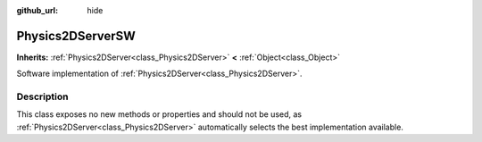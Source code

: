 :github_url: hide

.. Generated automatically by doc/tools/makerst.py in Godot's source tree.
.. DO NOT EDIT THIS FILE, but the Physics2DServerSW.xml source instead.
.. The source is found in doc/classes or modules/<name>/doc_classes.

.. _class_Physics2DServerSW:

Physics2DServerSW
=================

**Inherits:** :ref:`Physics2DServer<class_Physics2DServer>` **<** :ref:`Object<class_Object>`

Software implementation of :ref:`Physics2DServer<class_Physics2DServer>`.

Description
-----------

This class exposes no new methods or properties and should not be used, as :ref:`Physics2DServer<class_Physics2DServer>` automatically selects the best implementation available.

